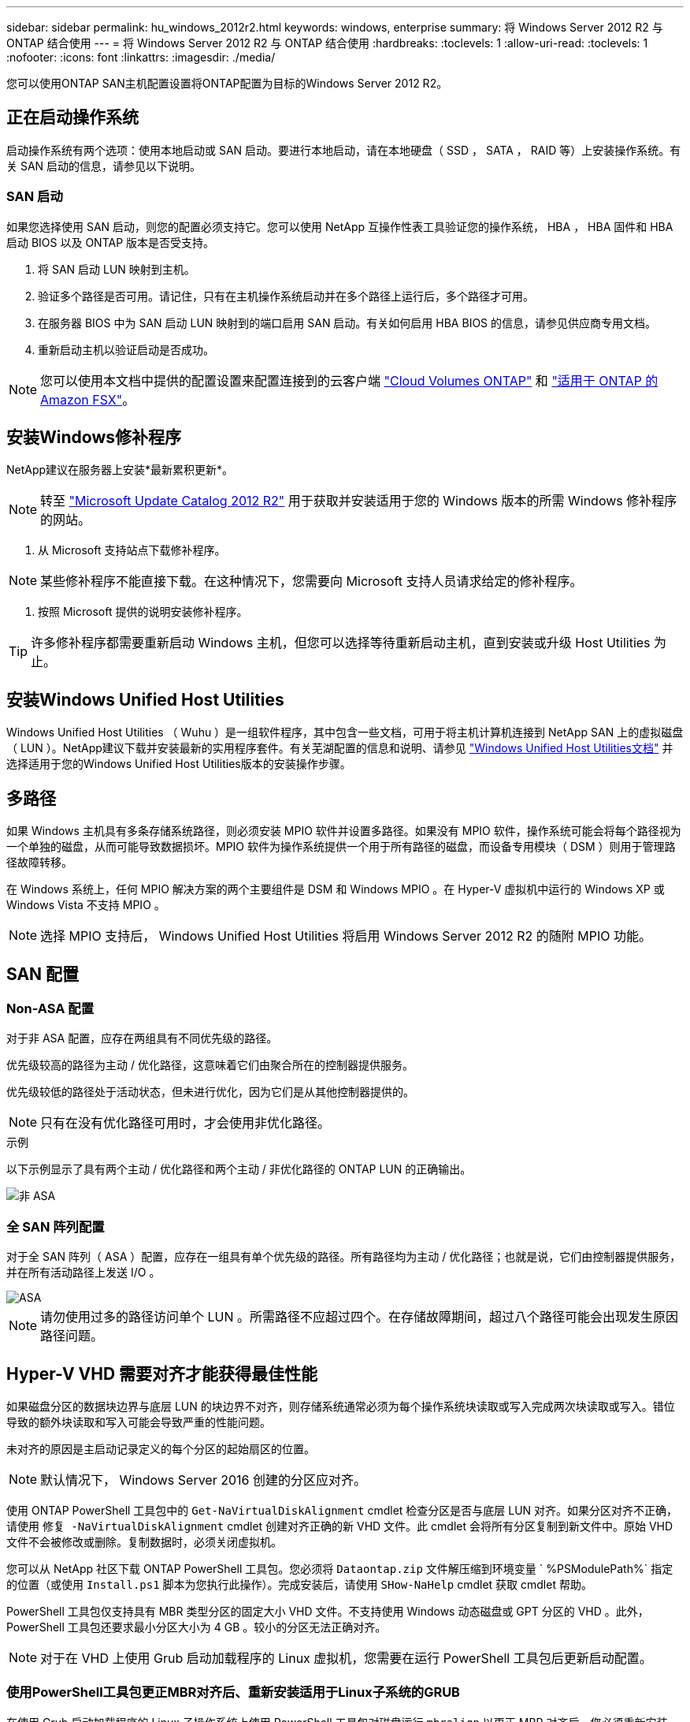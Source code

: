 ---
sidebar: sidebar 
permalink: hu_windows_2012r2.html 
keywords: windows, enterprise 
summary: 将 Windows Server 2012 R2 与 ONTAP 结合使用 
---
= 将 Windows Server 2012 R2 与 ONTAP 结合使用
:hardbreaks:
:toclevels: 1
:allow-uri-read: 
:toclevels: 1
:nofooter: 
:icons: font
:linkattrs: 
:imagesdir: ./media/


[role="lead"]
您可以使用ONTAP SAN主机配置设置将ONTAP配置为目标的Windows Server 2012 R2。



== 正在启动操作系统

启动操作系统有两个选项：使用本地启动或 SAN 启动。要进行本地启动，请在本地硬盘（ SSD ， SATA ， RAID 等）上安装操作系统。有关 SAN 启动的信息，请参见以下说明。



=== SAN 启动

如果您选择使用 SAN 启动，则您的配置必须支持它。您可以使用 NetApp 互操作性表工具验证您的操作系统， HBA ， HBA 固件和 HBA 启动 BIOS 以及 ONTAP 版本是否受支持。

. 将 SAN 启动 LUN 映射到主机。
. 验证多个路径是否可用。请记住，只有在主机操作系统启动并在多个路径上运行后，多个路径才可用。
. 在服务器 BIOS 中为 SAN 启动 LUN 映射到的端口启用 SAN 启动。有关如何启用 HBA BIOS 的信息，请参见供应商专用文档。
. 重新启动主机以验证启动是否成功。



NOTE: 您可以使用本文档中提供的配置设置来配置连接到的云客户端 link:https://docs.netapp.com/us-en/cloud-manager-cloud-volumes-ontap/index.html["Cloud Volumes ONTAP"^] 和 link:https://docs.netapp.com/us-en/cloud-manager-fsx-ontap/index.html["适用于 ONTAP 的 Amazon FSX"^]。



== 安装Windows修补程序

NetApp建议在服务器上安装*最新累积更新*。


NOTE: 转至 link:https://www.catalog.update.microsoft.com/Search.aspx?q=Update+Windows+Server+2012_R2["Microsoft Update Catalog 2012 R2"^] 用于获取并安装适用于您的 Windows 版本的所需 Windows 修补程序的网站。

. 从 Microsoft 支持站点下载修补程序。



NOTE: 某些修补程序不能直接下载。在这种情况下，您需要向 Microsoft 支持人员请求给定的修补程序。

. 按照 Microsoft 提供的说明安装修补程序。



TIP: 许多修补程序都需要重新启动 Windows 主机，但您可以选择等待重新启动主机，直到安装或升级 Host Utilities 为止。



== 安装Windows Unified Host Utilities

Windows Unified Host Utilities （ Wuhu ）是一组软件程序，其中包含一些文档，可用于将主机计算机连接到 NetApp SAN 上的虚拟磁盘（ LUN ）。NetApp建议下载并安装最新的实用程序套件。有关芜湖配置的信息和说明、请参见 link:https://docs.netapp.com/us-en/ontap-sanhost/hu_wuhu_71_rn.html["Windows Unified Host Utilities文档"] 并选择适用于您的Windows Unified Host Utilities版本的安装操作步骤。



== 多路径

如果 Windows 主机具有多条存储系统路径，则必须安装 MPIO 软件并设置多路径。如果没有 MPIO 软件，操作系统可能会将每个路径视为一个单独的磁盘，从而可能导致数据损坏。MPIO 软件为操作系统提供一个用于所有路径的磁盘，而设备专用模块（ DSM ）则用于管理路径故障转移。

在 Windows 系统上，任何 MPIO 解决方案的两个主要组件是 DSM 和 Windows MPIO 。在 Hyper-V 虚拟机中运行的 Windows XP 或 Windows Vista 不支持 MPIO 。


NOTE: 选择 MPIO 支持后， Windows Unified Host Utilities 将启用 Windows Server 2012 R2 的随附 MPIO 功能。



== SAN 配置



=== Non-ASA 配置

对于非 ASA 配置，应存在两组具有不同优先级的路径。

优先级较高的路径为主动 / 优化路径，这意味着它们由聚合所在的控制器提供服务。

优先级较低的路径处于活动状态，但未进行优化，因为它们是从其他控制器提供的。


NOTE: 只有在没有优化路径可用时，才会使用非优化路径。

.示例
以下示例显示了具有两个主动 / 优化路径和两个主动 / 非优化路径的 ONTAP LUN 的正确输出。

image::nonasa.png[非 ASA]



=== 全 SAN 阵列配置

对于全 SAN 阵列（ ASA ）配置，应存在一组具有单个优先级的路径。所有路径均为主动 / 优化路径；也就是说，它们由控制器提供服务，并在所有活动路径上发送 I/O 。

image::asa.png[ASA]


NOTE: 请勿使用过多的路径访问单个 LUN 。所需路径不应超过四个。在存储故障期间，超过八个路径可能会出现发生原因路径问题。



== Hyper-V VHD 需要对齐才能获得最佳性能

如果磁盘分区的数据块边界与底层 LUN 的块边界不对齐，则存储系统通常必须为每个操作系统块读取或写入完成两次块读取或写入。错位导致的额外块读取和写入可能会导致严重的性能问题。

未对齐的原因是主启动记录定义的每个分区的起始扇区的位置。


NOTE: 默认情况下， Windows Server 2016 创建的分区应对齐。

使用 ONTAP PowerShell 工具包中的 `Get-NaVirtualDiskAlignment` cmdlet 检查分区是否与底层 LUN 对齐。如果分区对齐不正确，请使用 `修复 -NaVirtualDiskAlignment` cmdlet 创建对齐正确的新 VHD 文件。此 cmdlet 会将所有分区复制到新文件中。原始 VHD 文件不会被修改或删除。复制数据时，必须关闭虚拟机。

您可以从 NetApp 社区下载 ONTAP PowerShell 工具包。您必须将 `Dataontap.zip` 文件解压缩到环境变量 ` %PSModulePath%` 指定的位置（或使用 `Install.ps1` 脚本为您执行此操作）。完成安装后，请使用 `SHow-NaHelp` cmdlet 获取 cmdlet 帮助。

PowerShell 工具包仅支持具有 MBR 类型分区的固定大小 VHD 文件。不支持使用 Windows 动态磁盘或 GPT 分区的 VHD 。此外， PowerShell 工具包还要求最小分区大小为 4 GB 。较小的分区无法正确对齐。


NOTE: 对于在 VHD 上使用 Grub 启动加载程序的 Linux 虚拟机，您需要在运行 PowerShell 工具包后更新启动配置。



=== 使用PowerShell工具包更正MBR对齐后、重新安装适用于Linux子系统的GRUB

在使用 Grub 启动加载程序的 Linux 子操作系统上使用 PowerShell 工具包对磁盘运行 `mbralign` 以更正 MBR 对齐后，您必须重新安装 Grub 以确保子操作系统正确启动。

已对虚拟机的 VHD 文件完成 PowerShell 工具包 cmdlet 。本主题仅适用于使用 Grub 启动加载程序和 `SystemRescueCd` 的 Linux 子操作系统。

. 为虚拟机挂载正确版本的 Linux 安装 CD 中磁盘 1 的 ISO 映像。
. 在 Hyper-V Manager 中打开虚拟机的控制台。
. 如果虚拟机正在运行并在 Grub 屏幕上挂起，请单击显示区域以确保其处于活动状态，然后单击 * Ctrl-Alt-Delete* 工具栏图标以重新启动虚拟机。如果虚拟机未运行，请启动它，然后立即单击显示区域以确保其处于活动状态。
. 一旦看到 VMware BIOS 启动屏幕，请按一次 * Esc * 键。此时将显示启动菜单。
. 在启动菜单中，选择 * CD-ROM * 。
. 在 Linux 启动屏幕中，输入： `Linux rescue`
. 采用 Anaconda/red 配置屏幕的默认值。网络连接是可选的。
. 输入 `grub` 以启动 Grub
. 如果此 VM 中只有一个虚拟磁盘，或者存在多个磁盘，但第一个是启动磁盘，请运行以下 Grub 命令：


[listing]
----
root (hd0,0)
setup (hd0)
quit
----
如果虚拟机中有多个虚拟磁盘，并且启动磁盘不是第一个磁盘，或者您要通过从未对齐的备份 VHD 启动来修复 Grub ，请输入以下命令以确定启动磁盘：

[listing]
----
find /boot/grub/stage1
----
然后运行以下命令：

[listing]
----
root (boot_disk,0)
setup (boot_disk)
quit
----

NOTE: 请注意，上面的 `boot_disk` 是启动磁盘的实际磁盘标识符的占位符。

. 按 * Ctrl-D* 退出。


Linux 应急功能将关闭，然后重新启动。



== 建议设置

在使用 FC 的系统上，选择 MPIO 时，需要为 Emulex 和 QLogic FC HBA 设置以下超时值。

对于 Emulex 光纤通道 HBA ：

[cols="2*"]
|===
| 属性类型 | 属性值 


| LinkTimeOut | 1. 


| 节点超时 | 10 
|===
对于 QLogic 光纤通道 HBA ：

[cols="2*"]
|===
| 属性类型 | 属性值 


| LinkDownTimeOut | 1. 


| PortDownRetransCount | 10 
|===

NOTE: Windows Unified Host Utility 将设置这些值。有关详细的建议设置，请参见 link:https://docs.netapp.com/us-en/ontap-sanhost/hu_wuhu_71_rn.html["Windows Host Utilities文档"] 并选择适用于您的Windows Unified Host Utilities版本的安装操作步骤。



== 已知问题

运行ONTAP版本的Windows Server 2012 R2没有已知问题。
